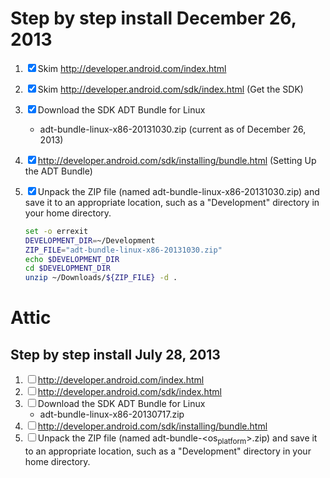 * Step by step install December 26, 2013
  1. [X] Skim http://developer.android.com/index.html
  2. [X] Skim http://developer.android.com/sdk/index.html (Get the SDK)
  3. [X] Download the SDK ADT Bundle for Linux
     - adt-bundle-linux-x86-20131030.zip (current as of December 26, 2013)
  4. [X] http://developer.android.com/sdk/installing/bundle.html
     (Setting Up the ADT Bundle)
  5. [X] Unpack the ZIP file (named adt-bundle-linux-x86-20131030.zip)
     and save it to an appropriate location, such as a "Development"
     directory in your home directory.
     #+BEGIN_SRC sh :shebang #!/usr/bin/bash :tangle bin/unpack-the-zip-file.sh
       set -o errexit
       DEVELOPMENT_DIR=~/Development
       ZIP_FILE="adt-bundle-linux-x86-20131030.zip"
       echo $DEVELOPMENT_DIR
       cd $DEVELOPMENT_DIR
       unzip ~/Downloads/${ZIP_FILE} -d .
     #+END_SRC
* Attic
** Step by step install July 28, 2013
  1. [ ] http://developer.android.com/index.html
  2. [ ] http://developer.android.com/sdk/index.html
  3. [ ] Download the SDK ADT Bundle for Linux
     - adt-bundle-linux-x86-20130717.zip
  4. [ ] http://developer.android.com/sdk/installing/bundle.html
  5. [ ] Unpack the ZIP file (named adt-bundle-<os_platform>.zip) and save it to an appropriate location, such as a "Development" directory in your home directory.

